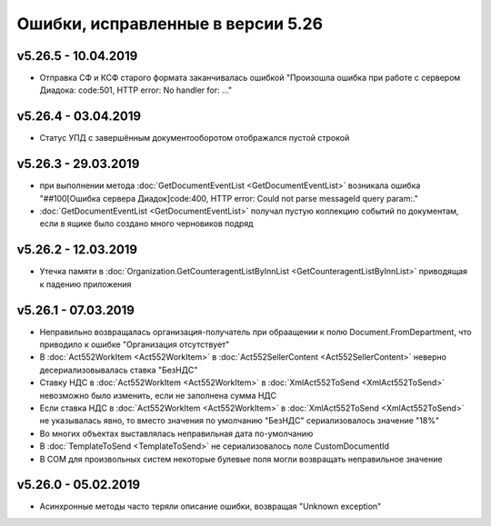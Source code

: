 ﻿Ошибки, исправленные в версии 5.26
==================================


v5.26.5 - 10.04.2019
--------------------

-  Отправка СФ и КСФ старого формата заканчивалась ошибкой "Произошла ошибка при работе с сервером Диадока: code:501, HTTP error: No handler for: ..."


v5.26.4 - 03.04.2019
--------------------

-  Статус УПД с завершённым документооборотом отображался пустой строкой


v5.26.3 - 29.03.2019
--------------------

- при выполнении метода :doc:`GetDocumentEventList <GetDocumentEventList>` возникала ошибка "##100[Ошибка сервера Диадок]code:400, HTTP error: Could not parse messageId query param:."
- :doc:`GetDocumentEventList <GetDocumentEventList>` получал пустую коллекцию событий по документам, если в ящике было создано много черновиков подряд


v5.26.2 - 12.03.2019
--------------------

- Утечка памяти в :doc:`Organization.GetCounteragentListByInnList <GetCounteragentListByInnList>` приводящая к падению приложения


v5.26.1 - 07.03.2019
--------------------

- Неправильно возвращалась организация-получатель при обраащении к полю Document.FromDepartment, что приводило к ошибке "Организация отсутствует"
- В :doc:`Act552WorkItem <Act552WorkItem>` в :doc:`Act552SellerContent <Act552SellerContent>` неверно десериализовывалась ставка "БезНДС"
- Cтавку НДС в :doc:`Act552WorkItem <Act552WorkItem>` в :doc:`XmlAct552ToSend <XmlAct552ToSend>`  невозможно было изменить, если не заполнена сумма НДС
- Если ставка НДС в :doc:`Act552WorkItem <Act552WorkItem>` в :doc:`XmlAct552ToSend <XmlAct552ToSend>` не указывалась явно, то вместо значения по умолчанию "БезНДС" сериализовалось значение "18%"
- Во многих объектах выставлялась неправильная дата по-умолчанию
- В :doc:`TemplateToSend <TemplateToSend>` не сериализовалось поле CustomDocumentId
- В COM для произвольных систем некоторые булевые поля могли возвращать неправильное значение


v5.26.0 - 05.02.2019
--------------------

- Асинхронные методы часто теряли описание ошибки, возвращая "Unknown exception"